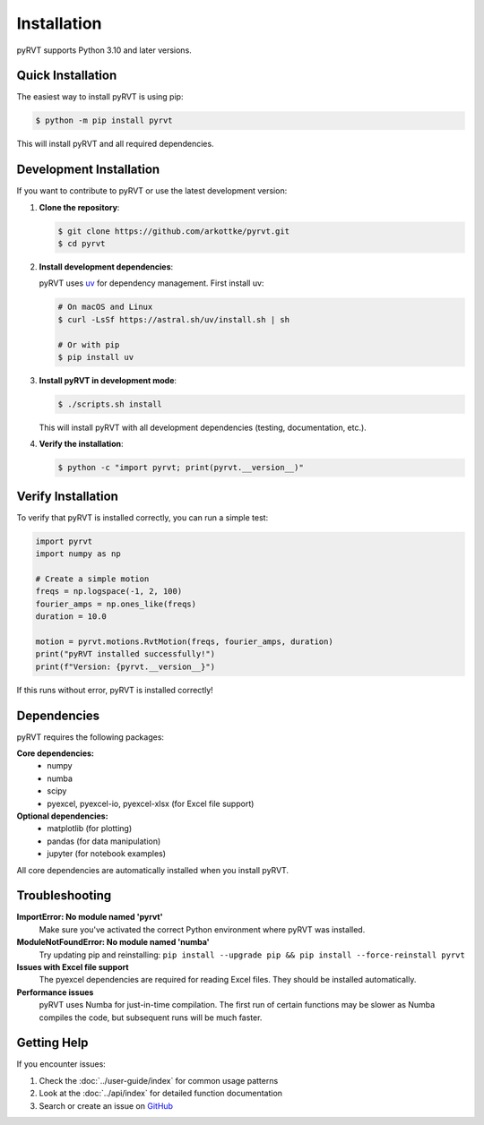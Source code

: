 Installation
============

pyRVT supports Python 3.10 and later versions.

Quick Installation
------------------

The easiest way to install pyRVT is using pip:

.. code-block:: bash

   $ python -m pip install pyrvt

This will install pyRVT and all required dependencies.

Development Installation
------------------------

If you want to contribute to pyRVT or use the latest development version:

1. **Clone the repository**:

   .. code-block:: bash

      $ git clone https://github.com/arkottke/pyrvt.git
      $ cd pyrvt

2. **Install development dependencies**:

   pyRVT uses `uv <https://docs.astral.sh/uv/>`_ for dependency management. First install uv:

   .. code-block:: bash

      # On macOS and Linux
      $ curl -LsSf https://astral.sh/uv/install.sh | sh

      # Or with pip
      $ pip install uv

3. **Install pyRVT in development mode**:

   .. code-block:: bash

      $ ./scripts.sh install

   This will install pyRVT with all development dependencies (testing, documentation, etc.).

4. **Verify the installation**:

   .. code-block:: bash

      $ python -c "import pyrvt; print(pyrvt.__version__)"

Verify Installation
-------------------

To verify that pyRVT is installed correctly, you can run a simple test:

.. code-block:: python

   import pyrvt
   import numpy as np
   
   # Create a simple motion
   freqs = np.logspace(-1, 2, 100)
   fourier_amps = np.ones_like(freqs)
   duration = 10.0
   
   motion = pyrvt.motions.RvtMotion(freqs, fourier_amps, duration)
   print("pyRVT installed successfully!")
   print(f"Version: {pyrvt.__version__}")

If this runs without error, pyRVT is installed correctly!

Dependencies
------------

pyRVT requires the following packages:

**Core dependencies:**
   - numpy
   - numba  
   - scipy
   - pyexcel, pyexcel-io, pyexcel-xlsx (for Excel file support)

**Optional dependencies:**
   - matplotlib (for plotting)
   - pandas (for data manipulation)
   - jupyter (for notebook examples)

All core dependencies are automatically installed when you install pyRVT.

Troubleshooting
---------------

**ImportError: No module named 'pyrvt'**
   Make sure you've activated the correct Python environment where pyRVT was installed.

**ModuleNotFoundError: No module named 'numba'**
   Try updating pip and reinstalling: ``pip install --upgrade pip && pip install --force-reinstall pyrvt``

**Issues with Excel file support**
   The pyexcel dependencies are required for reading Excel files. They should be installed automatically.

**Performance issues**
   pyRVT uses Numba for just-in-time compilation. The first run of certain functions may be slower
   as Numba compiles the code, but subsequent runs will be much faster.

Getting Help
------------

If you encounter issues:

1. Check the :doc:`../user-guide/index` for common usage patterns
2. Look at the :doc:`../api/index` for detailed function documentation  
3. Search or create an issue on `GitHub <https://github.com/arkottke/pyrvt/issues>`_
